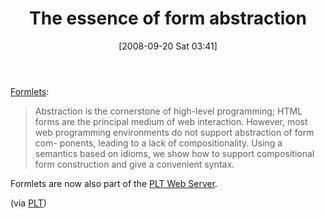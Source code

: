 #+POSTID: 780
#+DATE: [2008-09-20 Sat 03:41]
#+OPTIONS: toc:nil num:nil todo:nil pri:nil tags:nil ^:nil TeX:nil
#+CATEGORY: Link
#+TAGS: PLT, Programming Language, Scheme
#+TITLE: The essence of form abstraction

[[http://groups.inf.ed.ac.uk/links/formlets/][Formlets]]: 



#+BEGIN_QUOTE
  Abstraction is the cornerstone of high-level programming; HTML forms are the principal medium of web interaction. However, most web programming environments do not support abstraction of form com- ponents, leading to a lack of compositionality. Using a semantics based on idioms, we show how to support compositional form construction and give a convenient syntax.
#+END_QUOTE



Formlets are now also part of the [[http://docs.plt-scheme.org/web-server/formlets.html][PLT Web Server]].

(via [[http://groups.google.com/group/plt-scheme/browse_thread/thread/afb42e9833ab1adc/077e4cc17774eae9?hl=en&lnk=gst&q=formlet#077e4cc17774eae9][PLT]])



